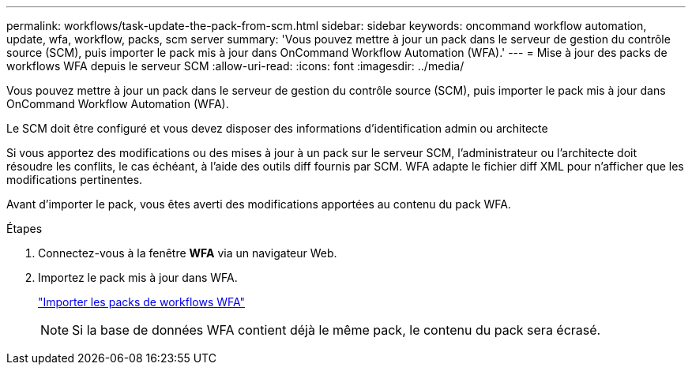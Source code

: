 ---
permalink: workflows/task-update-the-pack-from-scm.html 
sidebar: sidebar 
keywords: oncommand workflow automation, update, wfa, workflow, packs, scm server 
summary: 'Vous pouvez mettre à jour un pack dans le serveur de gestion du contrôle source (SCM), puis importer le pack mis à jour dans OnCommand Workflow Automation (WFA).' 
---
= Mise à jour des packs de workflows WFA depuis le serveur SCM
:allow-uri-read: 
:icons: font
:imagesdir: ../media/


[role="lead"]
Vous pouvez mettre à jour un pack dans le serveur de gestion du contrôle source (SCM), puis importer le pack mis à jour dans OnCommand Workflow Automation (WFA).

Le SCM doit être configuré et vous devez disposer des informations d'identification admin ou architecte

Si vous apportez des modifications ou des mises à jour à un pack sur le serveur SCM, l'administrateur ou l'architecte doit résoudre les conflits, le cas échéant, à l'aide des outils diff fournis par SCM. WFA adapte le fichier diff XML pour n'afficher que les modifications pertinentes.

Avant d'importer le pack, vous êtes averti des modifications apportées au contenu du pack WFA.

.Étapes
. Connectez-vous à la fenêtre *WFA* via un navigateur Web.
. Importez le pack mis à jour dans WFA.
+
link:task-import-an-oncommand-workflow-automation-pack.html["Importer les packs de workflows WFA"]

+

NOTE: Si la base de données WFA contient déjà le même pack, le contenu du pack sera écrasé.



